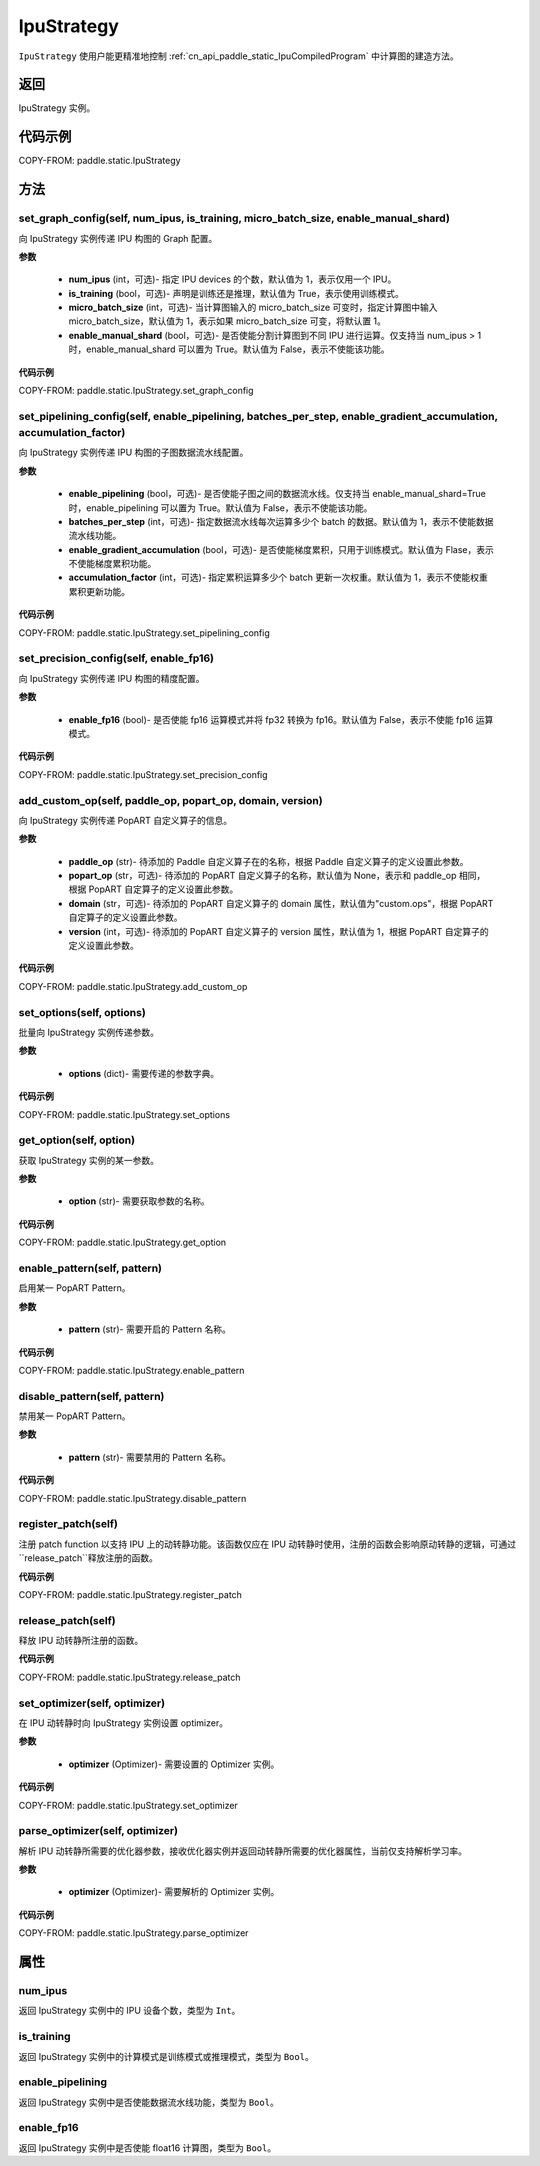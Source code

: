 .. _cn_api_paddle_static_IpuStrategy:

IpuStrategy
-------------------------------


.. py:class:: paddle.static.IpuStrategy()


``IpuStrategy`` 使用户能更精准地控制 :ref:`cn_api_paddle_static_IpuCompiledProgram` 中计算图的建造方法。


返回
:::::::::
IpuStrategy 实例。

代码示例
::::::::::

COPY-FROM: paddle.static.IpuStrategy

方法
::::::::::::
set_graph_config(self, num_ipus, is_training, micro_batch_size, enable_manual_shard)
'''''''''

向 IpuStrategy 实例传递 IPU 构图的 Graph 配置。

**参数**

    - **num_ipus** (int，可选)- 指定 IPU devices 的个数，默认值为 1，表示仅用一个 IPU。
    - **is_training** (bool，可选)- 声明是训练还是推理，默认值为 True，表示使用训练模式。
    - **micro_batch_size** (int，可选)- 当计算图输入的 micro_batch_size 可变时，指定计算图中输入 micro_batch_size，默认值为 1，表示如果 micro_batch_size 可变，将默认置 1。
    - **enable_manual_shard** (bool，可选)- 是否使能分割计算图到不同 IPU 进行运算。仅支持当 num_ipus > 1 时，enable_manual_shard 可以置为 True。默认值为 False，表示不使能该功能。

**代码示例**

COPY-FROM: paddle.static.IpuStrategy.set_graph_config

set_pipelining_config(self, enable_pipelining, batches_per_step, enable_gradient_accumulation, accumulation_factor)
'''''''''

向 IpuStrategy 实例传递 IPU 构图的子图数据流水线配置。

**参数**

    - **enable_pipelining** (bool，可选)- 是否使能子图之间的数据流水线。仅支持当 enable_manual_shard=True 时，enable_pipelining 可以置为 True。默认值为 False，表示不使能该功能。
    - **batches_per_step** (int，可选)- 指定数据流水线每次运算多少个 batch 的数据。默认值为 1，表示不使能数据流水线功能。
    - **enable_gradient_accumulation** (bool，可选)- 是否使能梯度累积，只用于训练模式。默认值为 Flase，表示不使能梯度累积功能。
    - **accumulation_factor** (int，可选)- 指定累积运算多少个 batch 更新一次权重。默认值为 1，表示不使能权重累积更新功能。

**代码示例**

COPY-FROM: paddle.static.IpuStrategy.set_pipelining_config

set_precision_config(self, enable_fp16)
'''''''''

向 IpuStrategy 实例传递 IPU 构图的精度配置。

**参数**

    - **enable_fp16** (bool)- 是否使能 fp16 运算模式并将 fp32 转换为 fp16。默认值为 False，表示不使能 fp16 运算模式。

**代码示例**

COPY-FROM: paddle.static.IpuStrategy.set_precision_config

add_custom_op(self, paddle_op, popart_op, domain, version)
'''''''''

向 IpuStrategy 实例传递 PopART 自定义算子的信息。

**参数**

    - **paddle_op** (str)- 待添加的 Paddle 自定义算子在的名称，根据 Paddle 自定义算子的定义设置此参数。
    - **popart_op** (str，可选)- 待添加的 PopART 自定义算子的名称，默认值为 None，表示和 paddle_op 相同，根据 PopART 自定算子的定义设置此参数。
    - **domain** (str，可选)- 待添加的 PopART 自定义算子的 domain 属性，默认值为"custom.ops"，根据 PopART 自定算子的定义设置此参数。
    - **version** (int，可选)- 待添加的 PopART 自定义算子的 version 属性，默认值为 1，根据 PopART 自定算子的定义设置此参数。

**代码示例**

COPY-FROM: paddle.static.IpuStrategy.add_custom_op

set_options(self, options)
'''''''''

批量向 IpuStrategy 实例传递参数。

**参数**

    - **options** (dict)- 需要传递的参数字典。

**代码示例**

COPY-FROM: paddle.static.IpuStrategy.set_options

get_option(self, option)
'''''''''

获取 IpuStrategy 实例的某一参数。

**参数**

    - **option** (str)- 需要获取参数的名称。

**代码示例**

COPY-FROM: paddle.static.IpuStrategy.get_option

enable_pattern(self, pattern)
'''''''''

启用某一 PopART Pattern。

**参数**

    - **pattern** (str)- 需要开启的 Pattern 名称。

**代码示例**

COPY-FROM: paddle.static.IpuStrategy.enable_pattern

disable_pattern(self, pattern)
'''''''''

禁用某一 PopART Pattern。

**参数**

    - **pattern** (str)- 需要禁用的 Pattern 名称。

**代码示例**

COPY-FROM: paddle.static.IpuStrategy.disable_pattern

register_patch(self)
'''''''''

注册 patch function 以支持 IPU 上的动转静功能。该函数仅应在 IPU 动转静时使用，注册的函数会影响原动转静的逻辑，可通过``release_patch``释放注册的函数。

**代码示例**

COPY-FROM: paddle.static.IpuStrategy.register_patch

release_patch(self)
'''''''''

释放 IPU 动转静所注册的函数。

**代码示例**

COPY-FROM: paddle.static.IpuStrategy.release_patch

set_optimizer(self, optimizer)
'''''''''

在 IPU 动转静时向 IpuStrategy 实例设置 optimizer。

**参数**

    - **optimizer** (Optimizer)- 需要设置的 Optimizer 实例。

**代码示例**

COPY-FROM: paddle.static.IpuStrategy.set_optimizer

parse_optimizer(self, optimizer)
'''''''''

解析 IPU 动转静所需要的优化器参数，接收优化器实例并返回动转静所需要的优化器属性，当前仅支持解析学习率。

**参数**

    - **optimizer** (Optimizer)- 需要解析的 Optimizer 实例。

**代码示例**

COPY-FROM: paddle.static.IpuStrategy.parse_optimizer

属性
::::::::::::
num_ipus
'''''''''

返回 IpuStrategy 实例中的 IPU 设备个数，类型为 ``Int``。

is_training
'''''''''

返回 IpuStrategy 实例中的计算模式是训练模式或推理模式，类型为 ``Bool``。

enable_pipelining
'''''''''

返回 IpuStrategy 实例中是否使能数据流水线功能，类型为 ``Bool``。

enable_fp16
'''''''''

返回 IpuStrategy 实例中是否使能 float16 计算图，类型为 ``Bool``。
